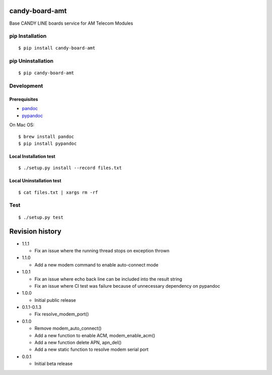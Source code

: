 candy-board-amt
===============

|GitHub release| |Build Status| |License BSD3|

Base CANDY LINE boards service for AM Telecom Modules

pip Installation
----------------

::

    $ pip install candy-board-amt

pip Uninstallation
------------------

::

    $ pip candy-board-amt

Development
-----------

Prerequisites
~~~~~~~~~~~~~

-  `pandoc <http://pandoc.org>`__
-  `pypandoc <https://pypi.python.org/pypi/pypandoc/1.2.0>`__

On Mac OS:

::

    $ brew install pandoc
    $ pip install pypandoc

Local Installation test
~~~~~~~~~~~~~~~~~~~~~~~

::

    $ ./setup.py install --record files.txt

Local Uninstallation test
~~~~~~~~~~~~~~~~~~~~~~~~~

::

    $ cat files.txt | xargs rm -rf

Test
----

::

    $ ./setup.py test

Revision history
================

-  1.1.1

   -  Fix an issue where the running thread stops on exception thrown

-  1.1.0

   -  Add a new modem command to enable auto-connect mode

-  1.0.1

   -  Fix an issue where echo back line can be included into the result
      string
   -  Fix an issue where CI test was failure because of unnecessary
      dependency on pypandoc

-  1.0.0

   -  Initial public release

-  0.1.1-0.1.3

   -  Fix resolve\_modem\_port()

-  0.1.0

   -  Remove modem\_auto\_connect()
   -  Add a new function to enable ACM, modem\_enable\_acm()
   -  Add a new function delete APN, apn\_del()
   -  Add a new static function to resolve modem serial port

-  0.0.1

   -  Initial beta release

.. |GitHub release| image:: https://img.shields.io/github/release/CANDY-LINE/candy-board-amt.svg
   :target: https://github.com/CANDY-LINE/candy-board-amt/releases/latest
.. |Build Status| image:: https://travis-ci.org/CANDY-LINE/candy-board-amt.svg?branch=master
   :target: https://travis-ci.org/CANDY-LINE/candy-board-amt
.. |License BSD3| image:: https://img.shields.io/github/license/CANDY-LINE/candy-board-amt.svg
   :target: http://opensource.org/licenses/BSD-3-Clause


